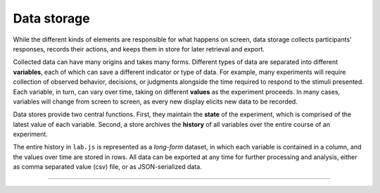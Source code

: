 Data storage
============

.. _reference/data:

While the different kinds of elements are responsible for what happens on
screen, data storage collects participants' responses, records their actions,
and keeps them in store for later retrieval and export.

Collected data can have many origins and takes many forms. Different types of
data are separated into different **variables**, each of which can save a
different indicator or type of data. For example, many experiments will require
collection of observed behavior, decisions, or judgments alongside the time
required to respond to the stimuli presented.
Each variable, in turn, can vary over time, taking on different **values** as
the experiment proceeds. In many cases, variables will change from screen to
screen, as every new display elicits new data to be recorded.

Data stores provide two central functions. First, they maintain the **state** of
the experiment, which is comprised of the latest value of each variable. Second,
a store archives the **history** of all variables over the entire course of an
experiment.

The entire history in ``lab.js`` is represented as a *long-form* dataset, in
which each variable is contained in a column, and the values over time are
stored in rows. All data can be exported at any time for further processing and
analysis, either as comma separated value (csv) file, or as JSON-serialized
data.

----

.. js:class:: data.Store([options])

  If a record of the generated data is required, a :js:class:`data.Store` object
  is passed to the component whose data should be captured. This component will
  commit its internal data to the store when it ends (unless instructed
  otherwise). :ref:`Flow control components <reference/flow/sequence>`
  automatically pass this setting on to their descendants (see
  :js:attr:`handMeDowns`).

  Thus, the simplest possible way to use a data store is the following::

    // Create a new DataStore
    var ds = new lab.data.Store()

    var screen = new lab.html.Screen({
      content: 'Some information to display',
      // DataStore to send data to
      datastore: ds,
      // Additional variables to be recorded
      data: {
        'variable': 'value'
      },
      // The response will be saved automatically
      responses: {
        'keypress(space)': 'done'
      }
    })

  This will record any data collected by the :ref:`Screen
  <reference/html/Screen>` into the newly created datastore. In addition, the
  value ``value`` will be placed in the column ``variable``.

  The stored data can then be accessed later during the experiment, for example
  as follows::

    // Download the data after the screen
    // has run its course.
    screen.run()
      .then(ds.download)

  This command sequence runs the screen, and executes the ``download`` method on
  the :js:class:`data.Store` upon completion, causing a csv file with the data
  to be offered for download at this point. Further methods and options are
  illustrated in the following.

  **Data storage**

  .. js:function:: set(key, [value])

    Set the value of a variable or a set of variables

    The ``set`` method will assign the included value to the variable with the
    name specified in the first argument::

      ds.set('condition', 'control')

    Alternatively, if an object is passed as the first argument, multiple
    variables can be set simultaneously::

      ds.set({
        'condition': 'control',
        'color': 'red'
      })

  .. js:function:: get(key)

    Get the current value of a variable

    Returns the latest value of a variable given its name.

  .. js:function:: commit([key, value])

    Commit the current set of variables to storage

    This method commits the current state of variables to the tabular long-term
    storage. Any variables that have changed since the last commit will be
    stored in a new row in the dataset.

    In addition, any values passed via the key and value parameters will be
    added to the dataset before this takes place. Arguments are treated as in
    the ``set`` method.

  **Data retrieval**

  .. js:function:: show()

    Display the stored data on the console in a tabular format

    This method shows the accumulated data on the console for review and
    debugging.

  .. js:function:: keys()

    Extract all variable names

    Returns the names of all variables present in the data as an array.

    Several variables containing administrative data are pulled to the front of
    the array, and the remainder are sorted in alphabetical order.

  .. js:function:: extract(column, [senderRegExp])

    Extract all values of a single variable

    Returns all values this variable has taken over the course of the experiment
    as an array. That is, all of the states the variable was in when the data
    were committed.

    The optional argument ``senderRegExp`` takes a string or regular expression
    that is compared to the ``sender`` column in the data set (which contains
    the ``title`` attribute of the element that contributed the corresponding
    set of data). If this option is a string, an exact match is performed. If it
    contains a regular expression, this is compared to the values in the
    ``sender`` column.

  **Data export**

  .. js:function:: exportJson()

    Export data as JSON string

    Returns a string containing the collected data encoded as a `JSON
    <http://json.org/>`_ string. The string is constructed as a JSON array which
    contains a JSON-encoded object of each row of the data.

  .. js:function:: exportCsv(separator=',')

    Export data as CSV string

    Returns a string of the data in comma separated value (CSV) format.

    The result is a string in which each data row is in a separate row, and
    columns within rows are separated by the specified separator, which is a
    comma by default.

  .. js:function:: exportBlob(filetype='csv')

    Export data as Javascript blob object

    Returns the data enclosed in a given filetype (``csv`` or ``json`` as
    described above), but as a `blob object
    <https://developer.mozilla.org/docs/Web/API/Blob>`_.


  **Data download**

  .. js:function:: download(filetype='csv', filename='data.csv')

    Download data as a file

    Initiates a download of the data in a specified format (see above) with a
    given file name.

    In the background, this appends a link to the document body and simulates a
    click on it in order to trigger a file download.

  **Data transmission**

  .. js:function:: transmit(url, metadata={})

    Transmit data to a given url

    Sends a HTTP ``POST`` request to the specified URL, containing the stored
    data in JSON format. The request body contains, encoded as a JSON string,
    the contents of the datastore (under the key ``data``), the current page URL
    (as ``url``), and any additional metadata specified in the argument of the
    same name.

    This method returns a promise that originates from the underlying ``fetch``
    call. The promise will be rejected if no connection can be established, but
    will otherwise resolve to a ``Response`` instance representing the server's
    response. The status of the exchange can be accessed via the ``response.ok``
    attribute, or through the status code, which is available through
    ``response.code``. Please consult the `Fetch API documentation
    <https://developer.mozilla.org/en-US/docs/Web/API/Fetch_API>`_ for
    additional details.

    For the most part, you will probably interact with the transmit method in a
    way similar to the following example::

      // Define server URL and metadata for the current dataset
      let storage_endpoint = 'https://awesome_lab.prestigious.edu/study/storage.php'
      let storage_metadata = {
        'participant_id': 77
      }

      // Transmit data to server
      ds.transmit(
        storage_endpoint,
        storage_metadata
      ).then(
        () => experiment.end()
        // ... thank the participant,
        // explaining that it is now possible
        // to close the browser window.
      )

    However, much more complex scenarios are possible, especially with regard
    to the detection and graceful handling of errors. These are generally
    rare, however, especially in a more controlled, laboratory, environment,
    safeguards can be helpful in case something does go wrong, as illustrated
    in the following example::

      // Assuming we have established and used the DataStore 'ds'
      ds.transmit(storage_endpoint, storage_metadata)
        .then((response) => {
            if (response.ok) {
              // All is well: The server reported a successful transmission
              experiment.end() // As a simple example of a possible reaction
            } else {
              // A connection could be established, but something went
              // wrong along the way ... let the experimenter know
              alert(
                'Transmission resulted in response' + response.code + '. ' +
                'Please download data manually.'
              )

              // Download data locally (onto lab computers)
              // If you are conducting distributed experiments online,
              // you might instead use a timeout to retry after a short
              // interval. However, errors at this stage should be a
              // very rare occurrence.
              ds.download()

              // End the experiment (as above)
              experiment.end()
            })
          .catch((error) => {
            // The connection itself failed, probably due to connectivity
            // issues. (this second part, the catch, is optional -- in may cases
            // you will not run into this situation, and if you do, there is,
            // sadly, very little that can be done. Any traditional web survey
            // will have long failed at this point)
            alert(
              'Could not establish connection to endpoint. ' +
              'ran into error ' + error.message
            )

            // Download data and end as before
            ds.download()
            experiment.end()
          })
        )

